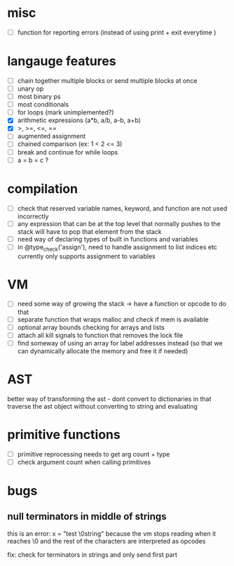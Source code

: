 * misc
- [ ] function for reporting errors (instead of using print + exit everytime )
* langauge features
- [ ] chain together multiple blocks or send multiple blocks at once
- [ ] unary op
- [ ] most binary ps
- [ ] most conditionals
- [ ] for loops (mark unimplemented?)
- [X] arithmetic expressions (a*b, a/b, a-b, a+b)
- [X] >, >=, <=, ==
- [ ] augmented assignment
- [ ] chained comparison (ex: 1 < 2 <= 3)
- [ ] break and continue for while loops
- [ ] a = b = c ?

* compilation
- [ ] check that reserved variable names, keyword, and function are not used incorrectly
- [ ] any expression that can be at the top level that normally
      pushes to the stack will have to pop that element from the stack
- [ ] need way of declaring types of built in functions and variables
- [ ] in @type_check('assign'), need to handle assignment to list indices etc
      currently only supports assignment to variables
* VM
- [ ] need some way of growing the stack -> have a function or opcode to do that
- [ ] separate function that wraps malloc and check if mem is available
- [ ] optional array bounds checking for arrays and lists
- [ ] attach all kill signals to function that removes the lock file
- [ ] find someway of using an array for label addresses instead
     (so that we can dynamically allocate the memory and free it if needed)
* AST
better way of transforming the ast - dont convert to dictionaries in that
traverse the ast object without converting to string and evaluating
* primitive functions
- [ ] primitive reprocessing needs to get arg count + type
- [ ] check argument count when calling primitives
* bugs
** null terminators in middle of strings
this is an error:
  x = "test \0string"
because the vm stops reading when it reaches \0
and the rest of the characters are interpreted as opcodes

fix: check for terminators in strings and only send first part
